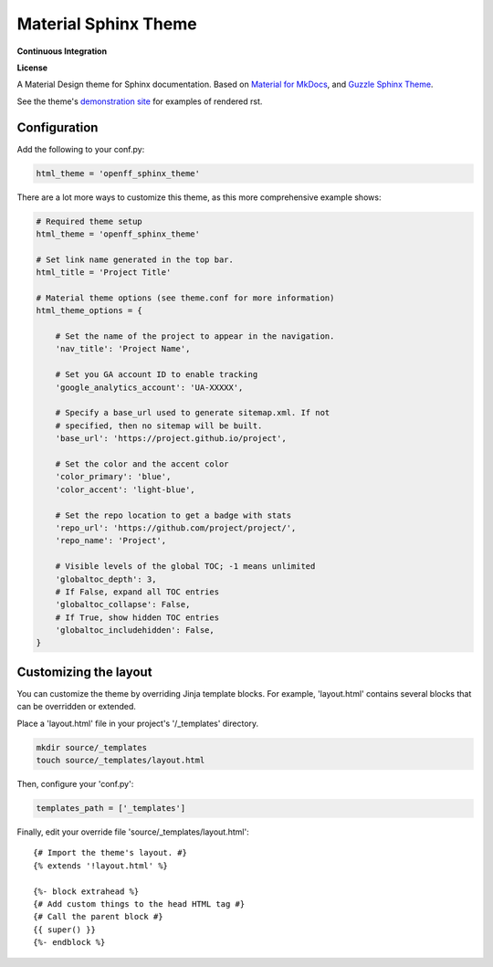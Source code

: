 Material Sphinx Theme
=====================

**Continuous Integration**

|Travis Build Status|

**License**

|MIT License|

A Material Design theme for Sphinx documentation.
Based on `Material for MkDocs <https://squidfunk.github.io/mkdocs-material/>`_, and `Guzzle Sphinx Theme <https://github.com/guzzle/guzzle_sphinx_theme>`_.

See the theme's `demonstration site <https://openforcefield.github.io/openff-sphinx-theme/>`_ for examples of rendered rst.

Configuration
-------------

Add the following to your conf.py:

.. code-block:: python

    html_theme = 'openff_sphinx_theme'


There are a lot more ways to customize this theme, as this more comprehensive
example shows:

.. code-block:: python

    # Required theme setup
    html_theme = 'openff_sphinx_theme'

    # Set link name generated in the top bar.
    html_title = 'Project Title'

    # Material theme options (see theme.conf for more information)
    html_theme_options = {

        # Set the name of the project to appear in the navigation.
        'nav_title': 'Project Name',

        # Set you GA account ID to enable tracking
        'google_analytics_account': 'UA-XXXXX',

        # Specify a base_url used to generate sitemap.xml. If not
        # specified, then no sitemap will be built.
        'base_url': 'https://project.github.io/project',

        # Set the color and the accent color
        'color_primary': 'blue',
        'color_accent': 'light-blue',

        # Set the repo location to get a badge with stats
        'repo_url': 'https://github.com/project/project/',
        'repo_name': 'Project',

        # Visible levels of the global TOC; -1 means unlimited
        'globaltoc_depth': 3,
        # If False, expand all TOC entries
        'globaltoc_collapse': False,
        # If True, show hidden TOC entries
        'globaltoc_includehidden': False,
    }

Customizing the layout
----------------------

You can customize the theme by overriding Jinja template blocks. For example,
'layout.html' contains several blocks that can be overridden or extended.

Place a 'layout.html' file in your project's '/_templates' directory.

.. code-block:: bash

    mkdir source/_templates
    touch source/_templates/layout.html

Then, configure your 'conf.py':

.. code-block:: python

    templates_path = ['_templates']

Finally, edit your override file 'source/_templates/layout.html':

::

    {# Import the theme's layout. #}
    {% extends '!layout.html' %}

    {%- block extrahead %}
    {# Add custom things to the head HTML tag #}
    {# Call the parent block #}
    {{ super() }}
    {%- endblock %}

.. |Travis Build Status| image:: https://travis-ci.org/openforcefield/openff-sphinx-theme.svg?branch=master
   :target: https://travis-ci.org/openforcefield/openff-sphinx-theme

.. |MIT License| image:: https://img.shields.io/badge/License-MIT-blue.svg
   :target: https://opensource.org/licenses/MIT-Clause
